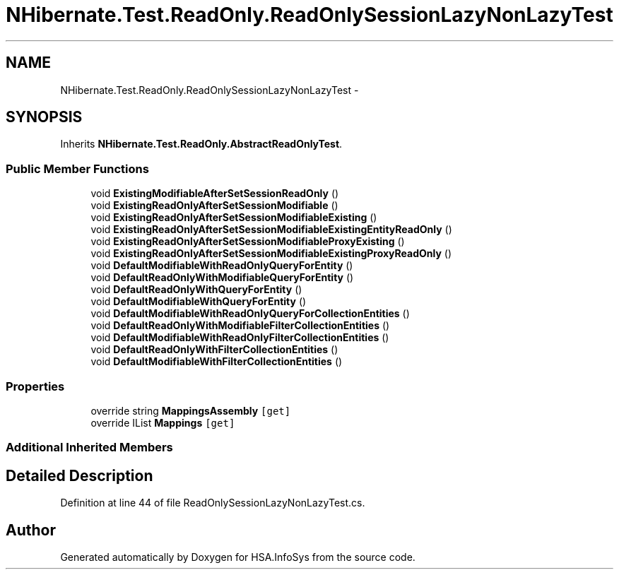 .TH "NHibernate.Test.ReadOnly.ReadOnlySessionLazyNonLazyTest" 3 "Fri Jul 5 2013" "Version 1.0" "HSA.InfoSys" \" -*- nroff -*-
.ad l
.nh
.SH NAME
NHibernate.Test.ReadOnly.ReadOnlySessionLazyNonLazyTest \- 
.SH SYNOPSIS
.br
.PP
.PP
Inherits \fBNHibernate\&.Test\&.ReadOnly\&.AbstractReadOnlyTest\fP\&.
.SS "Public Member Functions"

.in +1c
.ti -1c
.RI "void \fBExistingModifiableAfterSetSessionReadOnly\fP ()"
.br
.ti -1c
.RI "void \fBExistingReadOnlyAfterSetSessionModifiable\fP ()"
.br
.ti -1c
.RI "void \fBExistingReadOnlyAfterSetSessionModifiableExisting\fP ()"
.br
.ti -1c
.RI "void \fBExistingReadOnlyAfterSetSessionModifiableExistingEntityReadOnly\fP ()"
.br
.ti -1c
.RI "void \fBExistingReadOnlyAfterSetSessionModifiableProxyExisting\fP ()"
.br
.ti -1c
.RI "void \fBExistingReadOnlyAfterSetSessionModifiableExistingProxyReadOnly\fP ()"
.br
.ti -1c
.RI "void \fBDefaultModifiableWithReadOnlyQueryForEntity\fP ()"
.br
.ti -1c
.RI "void \fBDefaultReadOnlyWithModifiableQueryForEntity\fP ()"
.br
.ti -1c
.RI "void \fBDefaultReadOnlyWithQueryForEntity\fP ()"
.br
.ti -1c
.RI "void \fBDefaultModifiableWithQueryForEntity\fP ()"
.br
.ti -1c
.RI "void \fBDefaultModifiableWithReadOnlyQueryForCollectionEntities\fP ()"
.br
.ti -1c
.RI "void \fBDefaultReadOnlyWithModifiableFilterCollectionEntities\fP ()"
.br
.ti -1c
.RI "void \fBDefaultModifiableWithReadOnlyFilterCollectionEntities\fP ()"
.br
.ti -1c
.RI "void \fBDefaultReadOnlyWithFilterCollectionEntities\fP ()"
.br
.ti -1c
.RI "void \fBDefaultModifiableWithFilterCollectionEntities\fP ()"
.br
.in -1c
.SS "Properties"

.in +1c
.ti -1c
.RI "override string \fBMappingsAssembly\fP\fC [get]\fP"
.br
.ti -1c
.RI "override IList \fBMappings\fP\fC [get]\fP"
.br
.in -1c
.SS "Additional Inherited Members"
.SH "Detailed Description"
.PP 
Definition at line 44 of file ReadOnlySessionLazyNonLazyTest\&.cs\&.

.SH "Author"
.PP 
Generated automatically by Doxygen for HSA\&.InfoSys from the source code\&.
